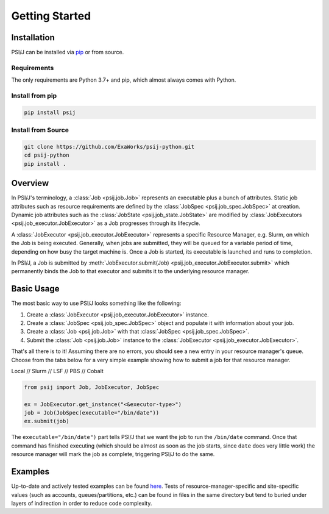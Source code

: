 Getting Started
===============

Installation
------------

PSI/J can be installed via `pip <https://pypi.org/project/pip/>`_
or from source.

Requirements
^^^^^^^^^^^^

The only requirements are Python 3.7+ and pip, which almost always
comes with Python.

Install from pip
^^^^^^^^^^^^^^^^


.. code-block:: console

    pip install psij

Install from Source
^^^^^^^^^^^^^^^^^^^

.. code-block:: console

    git clone https://github.com/ExaWorks/psij-python.git
    cd psij-python
    pip install .



Overview
--------

In PSI/J's terminology, a :class:`Job <psij.job.Job>` represents an executable
plus a bunch of attributes.  Static job attributes such as resource requirements
are defined by the :class:`JobSpec <psij.job_spec.JobSpec>` at
creation. Dynamic job attributes such as the :class:`JobState
<psij.job_state.JobState>` are modified by :class:`JobExecutors
<psij.job_executor.JobExecutor>` as a Job progresses through its lifecycle.

A :class:`JobExecutor <psij.job_executor.JobExecutor>` represents a specific
Resource Manager, e.g. Slurm, on which the Job is being executed.  Generally,
when jobs are submitted, they will be queued for a variable period of time,
depending on how busy the target machine is. Once a Job is started, its
executable is launched and runs to completion.

In PSI/J, a Job is submitted by :meth:`JobExecutor.submit(Job)
<psij.job_executor.JobExecutor.submit>` which permanently binds the Job to that
executor and submits it to the underlying resource manager.


Basic Usage
-----------

The most basic way to use PSI/J looks something like the following:

#. Create a :class:`JobExecutor <psij.job_executor.JobExecutor>` instance.
#. Create a :class:`JobSpec <psij.job_spec.JobSpec>` object and populate
   it with information about your job.
#. Create a :class:`Job <psij.job.Job>` with that
   :class:`JobSpec <psij.job_spec.JobSpec>`.
#. Submit the :class:`Job <psij.job.Job>` instance to the
   :class:`JobExecutor <psij.job_executor.JobExecutor>`.

That's all there is to it! Assuming there are no errors, you should
see a new entry in your resource manager's queue. Choose from the tabs below
for a very simple example showing how to submit a job for that resource manager.


.. rst-class:: executor-type-selector selector-mode-tabs

Local // Slurm // LSF // PBS // Cobalt

.. code-block:: python

    from psij import Job, JobExecutor, JobSpec

    ex = JobExecutor.get_instance("<&executor-type>")
    job = Job(JobSpec(executable="/bin/date"))
    ex.submit(job)

The ``executable="/bin/date")`` part tells PSI/J that we want the job to run
the ``/bin/date`` command. Once that command has finished executing
(which should be almost as soon as the job starts, since ``date`` does very little work)
the resource manager will mark the job as complete, triggering PSI/J to do the same.


Examples
--------

Up-to-date and actively tested examples can be found
`here <https://github.com/ExaWorks/psij-python/blob/main/tests/test_doc_examples.py>`_.
Tests of resource-manager-specific and site-specific values
(such as accounts, queues/partitions, etc.) can be found in files
in the same directory but tend to buried under
layers of indirection in order to reduce code complexity.
